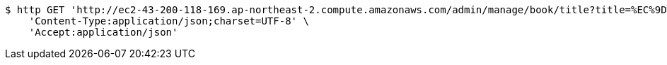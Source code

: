 [source,bash]
----
$ http GET 'http://ec2-43-200-118-169.ap-northeast-2.compute.amazonaws.com/admin/manage/book/title?title=%EC%9D%B4%ED%8E%99%ED%8B%B0%EB%B8%8C+%EC%9E%90%EB%B0%94' \
    'Content-Type:application/json;charset=UTF-8' \
    'Accept:application/json'
----